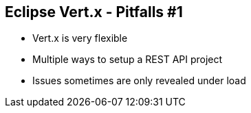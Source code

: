 ++++
<section>
<h2><span class="component">Eclipse Vert.x</span> - Pitfalls #1</h2>
++++

* Vert.x is very flexible
* Multiple ways to setup a REST API project

++++
    <aside class="notes">
        <ul>
            <li>Issues sometimes are only revealed under load</li>
        </ul>
    </aside>
</section>
++++


